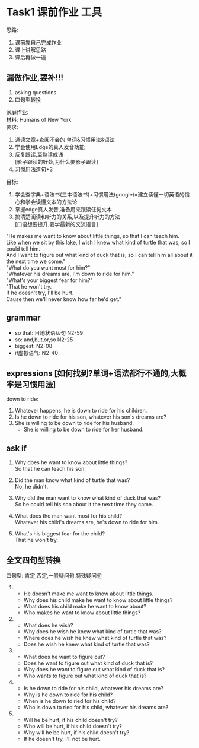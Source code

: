 #+OPTIONS: \n:t num:nil html-postamble:nil
* Task1 课前作业 工具
思路:
1. 课前靠自己完成作业
2. 课上讲解思路
3. 课后再做一遍
	 
** 漏做作业,要补!!!
1. asking questions
2. 四句型转换
	 
家庭作业:
材料: Humans of New York
要求:
1. 通读文章+查阅不会的 单词&习惯用法&语法
2. 学会使用Edge的真人发音功能
3. 反复跟读,至熟读成诵
	 [影子跟读的好处,为什么要影子跟读]
4. 习惯用法造句*3

目标:
1. 学会查字典+语法书(三本语法书)+习惯用法(google)=建立读懂一切英语的信心和学会读懂文本的方法论
2. 掌握edge真人发音,准备用来跟读任何文本
3. 搞清楚阅读和听力的关系,以及提升听力的方法
	 [口语想要提升,要学最新的交流语言]

"He makes me want to know about little things, so that I can teach him.
Like when we sit by this lake, I wish I knew what kind of turtle that was, so I could tell him.
And I want to figure out what kind of duck that is, so I can tell him all about it
	the next time we come."
"What do you want most for him?"
"Whatever his dreams are, I'm down to ride for him."
"What's your biggest fear for him?"
"That he won't try.
If he doesn't try, I'll be hurt.
Cause then we'll never know how far he'd get."

** grammar
- so that: 目地状语从句 N2-59
- so: and,but,or,so N2-25
- biggest: N2-08
- if虚拟语气: N2-40

** expressions [如何找到?单词+语法都行不通的,大概率是习惯用法]
down to ride:
1. Whatever happens, he is down to ride for his children.
2. Is he down to ride for his son, whatever his son's dreams are?
3. She is willing to be down to ride for his husband.
	 + She is willing to be down to ride for her husband.

** ask if
1. Why does he want to know about little things?
	 So that he can teach his son.

2. Did the man know what kind of turtle that was?
	 No, he didn't.

3. Why did the man want to know what kind of duck that was?
	 So he could tell his son about it the next time they came.

4. What does the man want most for his child?
	 Whatever his child's dreams are, he's down to ride for him.

5. What's his biggest fear for the child?
	 That he won't try.

** 全文四句型转换
四句型: 肯定,否定,一般疑问句,特殊疑问句

1. 
	 - He doesn't make me want to know about little things.
	 - Why does his child make he want to know about little things?
	 - What does his child make he want to know about?
	 - Who makes he want to know about little things?
2. 
	 - What does he wish?
	 - Why does he wish he knew what kind of turtle that was?
	 - Where does he wish he knew what kind of turtle that was?
	 - Does he wish he knew what kind of turtle that was?
3. 
	 - What does he want to figure out?
	 - Does he want to figure out what kind of duck that is?
	 - Why does he want to figure out what kind of duck that is?
	 - Who wants to figure out what kind of duck that is?
4. 
	 - Is he down to ride for his child, whatever his dreams are?
	 - Why is he down to ride for his child?
	 - When is he down to ried for his child?
	 - Who is down to ried for his child, whatever his dreams are?
5. 
	 - Will he be hurt, if his child doesn't try?
	 - Who will be hurt, if his child doesn't try?
	 - Why will he be hurt, if his child doesn't try?
	 - If he doesn't try, I'll not be hurt.
